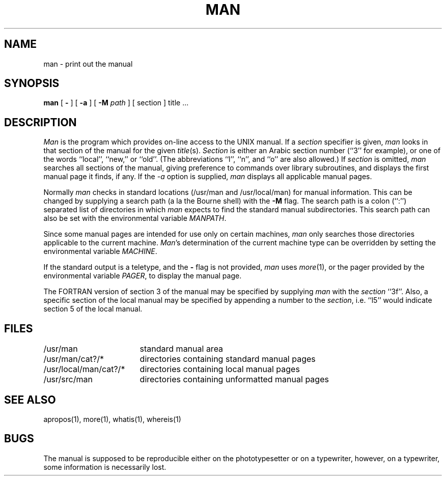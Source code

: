 .\" Copyright (c) 1980 Regents of the University of California.
.\" All rights reserved.  The Berkeley software License Agreement
.\" specifies the terms and conditions for redistribution.
.\"
.\"	@(#)man.1	6.7 (Berkeley) 04/19/88
.\"
.TH MAN 1 ""
.UC 4
.SH NAME
man \- print out the manual
.SH SYNOPSIS
.br
.B man
[
.B \-
] [
.B -a
] [
.B \-M
.I path
] [
section
]
title ...
.SH DESCRIPTION
\fIMan\fP is the program which provides on-line access to the UNIX manual.
If a \fIsection\fP specifier is given, \fIman\fP looks in that section of
the manual for the given \fItitle\fP(s).  \fISection\fP is either an Arabic
section number (``3'' for example), or one of the words ``local'', ``new,''
or ``old''.  (The abbreviations ``l'', ``n'', and ``o'' are also allowed.)
If \fIsection\fP is omitted, \fIman\fP searches all sections of the manual,
giving preference to commands over library subroutines, and displays the
first manual page it finds, if any.  If the \fI-a\fP option is supplied,
\fIman\fP displays all applicable manual pages.
.PP
Normally \fIman\fP checks in standard locations (/usr/man and /usr/local/man)
for manual information.  This can be changed by supplying a search path (a
la the Bourne shell) with the \fB-M\fP flag.  The search path is a colon
(``:'') separated list of directories in which \fIman\fP expects to find
the standard manual subdirectories.  This search path can also be set with
the environmental variable \fIMANPATH\fP.
.PP
Since some manual pages are intended for use only on certain machines,
\fIman\fP only searches those directories applicable to the current
machine.  \fIMan\fP's determination of the current machine type can
be overridden by setting the environmental variable \fIMACHINE\fP.
.PP
If the standard output is a teletype, and the \fB-\fP flag is not provided,
\fIman\fP uses \fImore\fP(1), or the pager provided by the environmental
variable \fIPAGER\fP, to display the manual page.
.PP
The FORTRAN version of section 3 of the manual may be specified by supplying
\fIman\fP with the \fIsection\fP ``3f''.  Also, a specific section of the
local manual may be specified by appending a number to the \fIsection\fP,
i.e. ``l5'' would indicate section 5 of the local manual.
.SH FILES
.nf
.ta \w'/usr/local/man/man?/*   'u
/usr/man	standard manual area
/usr/man/cat?/*	directories containing standard manual pages
/usr/local/man/cat?/*	directories containing local manual pages
/usr/src/man	directories containing unformatted manual pages
.fi
.SH SEE\ ALSO
apropos(1), more(1), whatis(1), whereis(1)
.SH BUGS
The manual is supposed to be reproducible either on the
phototypesetter or on a typewriter, however, on a typewriter,
some information is necessarily lost.
